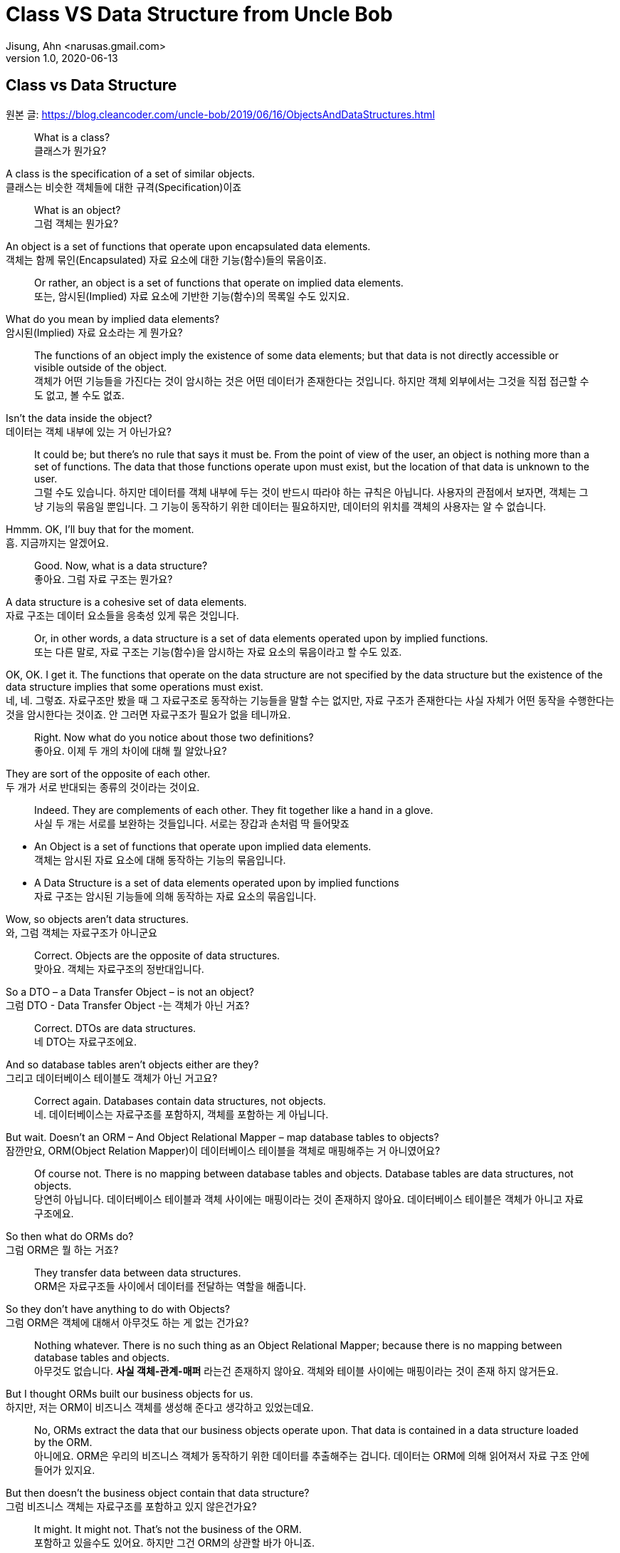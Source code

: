 = Class VS Data Structure from Uncle Bob
Jisung, Ahn <narusas.gmail.com>
v1.0, 2020-06-13
:showtitle:
:page-navtitle: Class VS Data Structure
:page-description: 밥 삼촌의 Class vs Data Structure 번역  
:page-tags: ['class','data structure', 'uncle bob']
:page-root: ../../../

==  Class vs Data Structure
원본 글: https://blog.cleancoder.com/uncle-bob/2019/06/16/ObjectsAndDataStructures.html


> What is a class? +
클래스가 뭔가요?

A class is the specification of a set of similar objects. +
클래스는 비슷한 객체들에 대한 규격(Specification)이죠 


> What is an object? +
그럼 객체는 뭔가요?

An object is a set of functions that operate upon encapsulated data elements. +
객체는 함께 묶인(Encapsulated) 자료 요소에 대한 기능(함수)들의 묶음이죠.


> Or rather, an object is a set of functions that operate on implied data elements. +
또는, 암시된(Implied) 자료 요소에  기반한 기능(함수)의 목록일 수도 있지요. 

What do you mean by implied data elements? +
암시된(Implied) 자료 요소라는 게 뭔가요?

> The functions of an object imply the existence of some data elements; but that data is not directly accessible or visible outside of the object. +
객체가 어떤 기능들을 가진다는 것이 암시하는 것은 어떤 데이터가 존재한다는 것입니다. 하지만 객체 외부에서는 그것을 직접 접근할 수도 없고, 볼 수도 없죠. 

Isn’t the data inside the object? +
데이터는 객체 내부에 있는 거 아닌가요?

> It could be; but there’s no rule that says it must be. From the point of view of the user, an object is nothing more than a set of functions. The data that those functions operate upon must exist, but the location of that data is unknown to the user. +
그럴 수도 있습니다. 하지만 데이터를 객체 내부에 두는 것이 반드시 따라야 하는 규칙은 아닙니다. 사용자의 관점에서 보자면, 객체는 그냥 기능의 묶음일 뿐입니다. 그 기능이 동작하기 위한 데이터는 필요하지만, 데이터의 위치를 객체의 사용자는 알 수 없습니다. 

Hmmm. OK, I’ll buy that for the moment. +
흠. 지금까지는 알겠어요. 

> Good. Now, what is a data structure? +
좋아요. 그럼 자료 구조는 뭔가요? 

A data structure is a cohesive set of data elements. +
자료 구조는 데이터 요소들을 응축성 있게 묶은 것입니다. 

> Or, in other words, a data structure is a set of data elements operated upon by implied functions. +
또는  다른 말로, 자료 구조는 기능(함수)을 암시하는 자료 요소의 묶음이라고 할 수도 있죠. 


OK, OK. I get it. The functions that operate on the data structure are not specified by the data structure but the existence of the data structure implies that some operations must exist. +
네, 네. 그렇죠. 자료구조만 봤을 때 그 자료구조로 동작하는 기능들을 말할 수는 없지만, 자료 구조가 존재한다는 사실 자체가 어떤 동작을 수행한다는 것을 암시한다는 것이죠.  안 그러면 자료구조가 필요가 없을 테니까요. 


> Right. Now what do you notice about those two definitions? +
좋아요. 이제 두 개의 차이에 대해 뭘 알았나요? 

They are sort of the opposite of each other. +
두 개가 서로 반대되는 종류의 것이라는 것이요. 

> Indeed. They are complements of each other. They fit together like a hand in a glove. +
사실 두 개는 서로를 보완하는 것들입니다. 서로는 장갑과 손처럼 딱 들어맞죠

* An Object is a set of functions that operate upon implied data elements. +
객체는 암시된 자료 요소에 대해 동작하는 기능의 묶음입니다. 

* A Data Structure is a set of data elements operated upon by implied functions +
자료 구조는 암시된 기능들에 의해 동작하는 자료 요소의 묶음입니다. 


Wow, so objects aren’t data structures. +
와, 그럼 객체는 자료구조가 아니군요 

> Correct. Objects are the opposite of data structures. +
맞아요. 객체는 자료구조의 정반대입니다. 

So a DTO – a Data Transfer Object – is not an object? +
그럼 DTO - Data Transfer Object -는 객체가 아닌 거죠?

> Correct. DTOs are data structures. + 
네 DTO는 자료구조에요. 

And so database tables aren’t objects either are they? +
그리고 데이터베이스 테이블도 객체가 아닌 거고요? 

> Correct again. Databases contain data structures, not objects. +
네. 데이터베이스는 자료구조를 포함하지, 객체를 포함하는 게 아닙니다. 

But wait. Doesn’t an ORM – And Object Relational Mapper – map database tables to objects? +
잠깐만요, ORM(Object Relation Mapper)이 데이터베이스 테이블을 객체로 매핑해주는 거 아니였어요?


> Of course not. There is no mapping between database tables and objects. Database tables are data structures, not objects. + 
당연히 아닙니다. 데이터베이스 테이블과 객체 사이에는 매핑이라는 것이 존재하지 않아요. 데이터베이스 테이블은 객체가 아니고 자료구조에요.

So then what do ORMs do? +
그럼 ORM은 뭘 하는 거죠? 


> They transfer data between data structures. +
ORM은 자료구조들 사이에서 데이터를 전달하는 역할을 해줍니다. 

So they don’t have anything to do with Objects? +
그럼 ORM은 객체에 대해서 아무것도 하는 게 없는 건가요? 

> Nothing whatever. There is no such thing as an Object Relational Mapper; because there is no mapping between database tables and objects. +
아무것도 없습니다. **사실 객체-관계-매퍼** 라는건 존재하지 않아요. 객체와 테이블 사이에는 매핑이라는 것이 존재 하지 않거든요. 

But I thought ORMs built our business objects for us. +
하지만, 저는 ORM이 비즈니스 객체를 생성해 준다고 생각하고 있었는데요. 

> No, ORMs extract the data that our business objects operate upon. That data is contained in a data structure loaded by the ORM. +
아니에요. ORM은 우리의 비즈니스 객체가 동작하기 위한 데이터를 추출해주는 겁니다. 데이터는 ORM에 의해 읽어져서 자료 구조 안에 들어가 있지요.

But then doesn’t the business object contain that data structure? +
그럼 비즈니스 객체는 자료구조를 포함하고 있지 않은건가요?

> It might. It might not. That’s not the business of the ORM. + 
포함하고 있을수도 있어요. 하지만 그건 ORM의 상관할 바가 아니죠.


That seems like a minor semantic point. +
뭔가 의미론적으로만 가치 있는, 별 쓰잘데기없는 구분 같은데요. 

> Not at all. The distinction has significant implications. +
천만에요. 이 구분은 거대한 함의를 가지고 있습니다. 

Such as? +
예를 들면? 

> Such as the design of the database schema vs. the design of the business objects. Business objects define the structure of the business behavior. Database schemas define the structure of the business data. Those two structures are constrained by very different forces. The structure of the business data is not necessarily the best structure for the business behavior. +
데이터베이스 스키마 설계 vs 비즈니스 객체의 설계 같은 것이 예가 되겠죠. 비즈니스 객체는 비즈니스 행동의 구조를 정의합니다. 데이터베이스 스키마는 비즈니스 자료의 구조를 정의합니다. 이 두 개의 구조는 서로 완전히 다른 힘에 의해 제약받게 됩니다. 비즈니스 자료구조는 비즈니스 행동을 위한 최선의 구조를 가질 필요가 없습니다. 

Hmmm. That’s confusing. +
음.. 조금 헷갈리네요. 

> Think of it this way. The database schema is not tuned for just one application; it must serve the entire enterprise. So the structure of that data is a compromise between many different applications. +
이렇게 생각해보죠. 데이터베이스 스키마는 딱 하나의 애플리케이션만을 위해 튜닝되지 않습니다. 데이터베이스 스키마는 반드시 기업 전체의 요구를 충족시킬 수 있어야 합니다. 그렇기 때문에 DB에 저장되는 자료의 구조는 서로 다른 여러 애플리케이션들 간에 타협된 결과입니다. 

OK, I get that. +
그건 이해되네요 

> Good. But now consider each individual application. The Object model of each application describes the way the behavior of those applications are structured. Each application will have a different object model, tuned to that application’s behavior. +
좋아요. 히지만 각각의 개별 애플리케이션에 대해 생각해봅니다. 각 애플리케이션의 객체 모델은 그 애플리케이션의 행위의 구조를 기술하게 됩니다. 각 애플리케이션은 자신의 행위에 최적화된 객체모델을 가지게 됩니다. 


Oh, I see. Since the database schema is a compromise of all the various applications, that schema will not conform to the object model of any particular application. +
아, 알겠어요. 데이터베이스 스키마가 여러 애플리케이션의 타협이기 때문에, 스키마는 어떤 특정 애플리케이션의 객체모델과 일치 시킬 수 없는거군요. 

> Right! Objects and Data Structures are constrained by very different forces. They seldom line up very nicely. People used to call this the Object/Relational impedance mismatch. + 
맞습니다!. 객체와 자료구조는 서로 다른 힘에 기반한 제약을 받게 됩니다. 두 개가 멋지게 일치하는 일은 거의 일어나지 않습니다. 사람들은 이것을 객체-관계 임피던스 불일치라고 부르죠. 

I’ve heard of that. But I thought that impedance mismatch was solved by ORMs. +
들어본 거 같아요. 하지만 저는 그 문제가 ORM으로 해결 되는 거라고 생각했어요 

> And now you now differently. There is no impedance mismatch because objects and data structures are complementary, not isomorphic. +
이제 다르다는 것을 아셨죠. 임피던스 불일치라는 것은 존재하지 않아요. 객체와 자료구조는 상호 보완 관계에 있지, 비슷한 동형관계가 아니 거든요. 

Say what? +
뭐라고요? 

> They are opposites, not similar entities. + 
객체와 자료구조는 반대이지, 비슷한 것들이 아니에요. 


Opposites? +
반대라고요?

> Yes, in a very interesting way. You see, objects and data structures imply diametrically opposed control structures. + 
네, 흥미로운 방식으로 서로 반대입니다. 아시겠지만, 객체와 자료구조는 완전히 정반대의 제어 구조를 의미해요. 

Wait, what? +
잠깐만요,  뭐라고요?

> Consider a set of object classes that all conform to a common interface. For example, imagine classes that represent two dimensional shapes that all have functions for calculating the area and perimeter of the shape. +
공통의 사용방법(인터페이스)을 만족하는 일련의 객체 클래스를 생각해봅시다. 예를 들어 도형의 넓이(area)와 외경(perimeter)을 구할수 있는 기능을 제공하는 2차원 형태를 표현하는 클래스를 생각해보죠.

Why does every software example always involve shapes? +
소프트웨어 예제들은 왜 그리도 도형(Shape)을 좋아하는 걸까요? 항상 Shape가 나오네요. 


> Let’s just consider two different types: Squares and Circles. It should be clear that the area and permimeter functions of these two classes operate on different implied data structures. It should also be clear that the way those operations are called is via dynamic polymorphism. +
두 개의 다른 타입을 고려해보죠. 사각형과 원형. 이것은 누가 봐도 명백하게 서로 다른 자료구조에 기반해서 동작하는 넓이와 직경 계산을 수행하겠죠. 또, 두 개 객체는 동적 다형성에 기반에 행동하게 될 겁니다. 


Wait. Slow down. What? +
아휴, 좀 천천히 하시죠. 뭐라고요? 


> There are two different area functions; one for Square, the other for Circle. When the caller invokes the area function on a particular object, it is that object that knows what function to call. We call that dynamic polymorphism. +
넓이 계산 함수가  두개 있겠죠? 하나는 정사각형을 계산하는 거, 하나는 원형을 계산하는 거. 호출자가 특정 객체의 넓이(are) 함수를  호출해야만, 실제로 함수가 결정될지는 호출되는 객체에 따라 달라 질 겁니다. 이걸 동적 다형성이라고 부릅니다. 

OK. Sure. The object knows the implementation of its methods. Sure. +
아, 그거요. 객체가 메소드 구현체를 안다는 거죠. 당연하죠


> Now let’s turn those objects into data structures. We’ll use Discriminated Unions. +
자 이제 자료구조로 들어가 보죠. 우리는 구별된 공용 구조체(Discriminated Unions)를 사용할 겁니다. 

Discoominated whats? +
구별된 뭐요?


> Discriminated Unions. In our case that’s just two different data structures. One for Square and the other for Circle. The Circle data structure has a center point, and a radius for data elements. It’s also got a type code that identifies it as a Circle. +
구별된 공용 구조체(Discriminated Unions)입니다. 우리의 경우 단순히 서로 다른 자료구조일 뿐이죠. 하나는 정사각형, 하나는 원형을 위한 자료구조 일겁니다. 원형 자료구조는 중심점, 반경을 자료 요소로 가질 것입니다. 그리고 원형이라는 것을 나타내기 위한 타입 코드를 하나 가질 겁니다. 

You mean like an enum? +
enum 같은 걸 이야기 하는 건가요? 

> Sure. The Square data structure has the top left point, and the length of the side. It also has the type discriminator – the enum.  +
네. 정사각형 자료구조는 좌상단 점, 면의 길이, 그리고 타입 식별자 - enum을 가질 겁니다. 

OK. Two data structures with a type code. +
네. 타입 코드를 가지는 두 개의 자료구조. 알겠어요. 

> Right. Now consider the area function. Its going to have a switch statement in it, isn’t it? +
좋아요. 자 이제 면적(area) 함수에 대해 생각해봅시다.  이제 switch 문으로 가려는 거 같죠? 

Um. Sure, for the two different cases. One for Square and the other for Circle. And the perimeter function will need a similar switch statement +
확실히 그렇죠. 두 개의 다른 경우를 처리해야 하니까요. 하나는 정사각형, 하나는 원형. 그리고 직경(Perimeter) 함수도 비슷하겠죠. 


> Right again. Now think about the structure of those two scenarios. In the object scenarios the two implementations of the area function are independent of each other and belong (in some sense of the word) to the type. Square’s area function belongs to Square and Circle’s area function belongs to Circle. +
네 맞았요. 이제 두 시나리오에 대해 생각해보죠. 객체 시나리오에서는 두 개의 구현이 있었지만, 타입에 상관없는 넓이(area) 함수가 있었지요. 정사각형의 넓이(area) 함수는 정사각형에 있었고, 원형의 것은 원형에 있었죠 


OK, I see where you are going with this. In the data structure scenario the two implementations of the area function are together in the same function, they don’t “belong” (however you mean that word) to the type. +
네, 이제 무슨 말을 하는지 알겠어요. 자료구조 시나리오에서는 두 개의 구현이 같은 함수에 있었고, 그 함수는 타입안에 있지 않죠. 

> It gets better. If you want to add the Triangle type to the object scenario, what code must change? +
훨씬 나아졌네요. 이제 당신이 삼각형을 객체 시나리오에 추가한다면, 어떤 코드가 변경되어야 하나요? 

No code changes. You just create the new Triangle class. Oh, I suppose the creator of the instance has to be changed. +
변경될 게 없죠. 새로운 클래스를 만들면 되죠. 아, 객체 인스턴스를  생성하는 곳은 좀 바꾸어야겠네요. 

> Right. So when you add a new type, very little changes. Now suppose you want to add a new function - say the center function. +
맞아요. 새로운 타입을 추가하고, 아주 조금의 수정을 가하고. 자 이제 새로운 함수를 추가 한다고 생각해보죠. 중심점을 구하는 기능을 추가해볼까요 

Well then you’d have to add that to all three types, Circle, Square and Triangle. +
그럼 원형, 정사각형, 삼각형 모두에 기능을 추가 해야 되죠. 

> Good. So adding new functions is hard, you have to change each class. +
네. 새로운 함수를 추가 하는것은 모든 클래스를 변경해야 하기 때문에  힘들죠. 

But with data structures it’s different. In order to add Triangle you have to change each function to add the Triangle case to the switch statements. +
하지만 자료구조는 다르잖아요. 삼각형을 추가하려면 모든 함수를 변경해야 하니까 힘들죠. 

> Right. Adding new types is hard, you have to change each function. +
맞아요. 새로운 타입을 추가 하는것은 각각의 함수를 변경해야 하니까 힘들죠. 

But when you add the new center function, nothing has to change. +
하지만 새로운 중심점 함수를 추가할 때는 변경할 게 없잖아요. 

> Yup. Adding new functions is easy. +
네 새 함수를 추가하는 것은 쉽죠. 

Wow. It’s the exact opposite. +
와 정확히 반대네요. 

> It certainly is. Let’s review:
확실히 그렇죠. 리뷰해볼까요 

* Adding new functions to a set of classes is hard, you have to change each class. +
클래스들에 함수를 추가하는 것은 각 클래스를 변경해야 하므로 어렵다. 

* Adding new functions to a set of data structures is easy, you just add the function, nothing else changes. +
자료 구조에 새로운 함수를 추가하기는 쉽다. 그냥 추가하면 된다. 

* Adding new types to a set of classes is easy, you just add the new class. +
객체 구조에서 새로운 타입을 추가하기는 쉽다. 그냥 추가하면 된다. 

* Adding new types to a set of data structures is hard, you have to change each function. +
새로운 타입을 자료구조에 추가하는 것은 어렵다. 각 함수를 모두 수정해야 한다. 

Yeah. Opposites. Opposites in an interesting way. I mean, if you know that you are going to be adding new functions to a set of types, you’d want to use data structures. But if you know you are going to be adding new types then you want to use classes. +
와, 완전히 반대네요. 흥미로운 정도로 정반대군요. 그러니까, **새로운 많은 함수를 추가할 예정이 있다면 자료구조를 사용하는 게 좋고, 많은 타입을 추가할 예정이 있다면 클래스를 쓰면 좋다는 거네요 **

> Good observation! But there’s one last thing for us to consider today. There’s yet another way in which data structures and classes are opposites. It has to do with dependencies. +
제대로 봤어요! 하지만 오늘날에는 여기에 하나를 더 고려해야 합니다. 클래스와 자료구조가 정반대인 것에 의존성도 존재합니다. 

Dependencies? +
의존성이요? 

> Yes, the direction of the source code dependencies. +
네, 소스코 드의 의존성의 방향말입니다. 

OK, I’ll bite. What’s the difference?  +
네 한번 물어보죠.  뭐가 다른거죠? 

> Consider the data structure case. Each function has a switch statement that selects the appropriate implementation based upon the type code within the discriminated union. +
자료구조에서 시작해보죠. 각각의 함수에 포함된 스위치문은 구별된 공용 구조체(Discriminated Unions)에 포함된 타입 코드를 보고 적절한 구현을 선택하게 될겁니다. 

OK, that’s true. But so what? +
네 그건 당연한건죠. 그래서요?

> Consider a call to the area function. The caller depends upon the area function, and the area function depends upon every specific implementation. +
넓이 함수를 호출할때를 생각해보죠. 호출자는 넓이(area) 함수에 의존하고, 넓이 함수는 각 특정 구현에 의존하죠. 

What do you mean by “depends”? +
의존한다는게 어떤 의미죠? 

> Imagine that each of the implementations of area is written into it’s own function. So there’s circleArea and squareArea and triangleArea. +
각 넓이 함수의 구현은 각자만의 개별 함수로 쓰여져 있을겁니다. circleArea, squareArea, triangleArea 같은 함수겠죠. 


OK, so the switch statement just calls those functions. +
네, 그래서 스위치문에서 그 함수들을 호출하겠죠. 


> Imagine those functions are in different source files. +
그 함수들이 서로 개별적인 소스 파일에 저장되어있다고 생각해보세요. 


Then the source file with the switch statement would have to import, or use, or include, all those source files. +
그럼 switch문이 있는 파일은 각각의 소스 파일을 import/use/include 해야 겠네요 


> Right. That’s a source code dependency. One source file depends upon another source file. What is the direction of that dependency? +
맞아요. 그게 바로 소스코드 의존성입니다. 하나의 소스 파일이 다른 소스 파일에 의존하고 있죠. 그 의존성의 방향은 어떻게 되죠?

The source file with the switch statement depends upon the source files that contain all the implementations. +
switch문이 있는 소스파일이 나머지 구현이 있는 소스 방향으로 의존하고 있지요. 

> And what about the caller of the area function? +
그리고 넓이 함수의 호출자는 어떤가요?

The caller of the area function depends upon the source file with the switch statement which depends upon all the implementations. +
넓이함수의 호출자는 switch 문이 들어 있는 함수의 소스파일에 의존하고 있어요.

> Correct. All the source file dependencies point in the direction of the call, from the caller to the implementation. So if you make a tiny change to one of those implementations… +
맞아요. 모든 소스 파일의 의존성은 호출하는 방향에 따르고 있지요. 호출자로부터 구현까지. 그래서 만약 당신이 구현체에 조그마한 수정을 한다면...

OK, I see where you are going with this. A change to any one of the implementations will cause the source file with the switch statement to be recompiled, which will cause everyone who calls that switch statement – the area function in our case – to be recompiled. +
네, 이제 어떻게 흘러가는지 알겠네요. 구현체중 하나에 작은 변경을 가하면, swtich문을 가진 함수도  재컴파일해야 하고, 그 함수를 호출하는 호출자 소스도 재컴파일 해야 하죠. 


> Right. At least that’s true for language systems that depend upon the dates of source files to figure out which modules should be compiled. +
맞아요. 최소한 소스파일의 날자 변경을 알아내서 컴파일을 수행하는 언어 체계에서는 맞는 말입니다. 

That’s pretty much all of them that use static typing, right?  +
정적 타이핑을 사용하기 때문에 말이죠. 그렇죠?

> Yes, and some that don’t. +
그렇기도 하고 아니기도 합니다. 

That’s a lot of recompiling.  +
컴파일이 많이 일어나겠군요 

> And a lot of redeploying. +
재배포도 필요하겠죠 

OK, but this is reversed in the case of classes? +
네 그럼 반대로 클래스의 경우는 어떤가요? 

> Yes, because the caller of the area function depends upon an interface, and the implementation functions also depend upon that interface. +
네 들어가 보죠. 넓이함수의 호출자는 인터페이스에 의존하고 있을 겁니다. 그리고 구현체도 인터페이스에 의존하고 있죠.

I see what you mean. The source file of the Square class imports, or uses, or includes the source file of the Shape interface. +
네 뭘 말하고 싶은지 알겠어요. 정사각형(Square) 클래스의 소스 파일은 도형(Shape) 인터페이스의 소스 파일을 import/use/include 하겠지요. 


> Right. The source files of the implementation point in the opposite direction of the call. They point from the implementation to the caller. At least that’s true for statically typed languages. For dynamically typed languages the caller of the area function depends upon nothing at all. The linkages get worked out at run time. +
맞아요. 구현체의 소스 파일이 의존하는 방향은 호출자의 반대 방향이죠. 구현체에서 호출자 쪽으로 의존성의 방향이 그려지죠. 최소한 정적 타이핑 언어에는 그렇죠. 동적 타이핑 언어에서는 더 심하죠. 호출자는 아무것에도 의존하지 않아요. 연결(Linking)을 런타임에 진행하거든요. 

Right. OK. So if you make a change to one of the implementations… +
그렇네요. 그럼 내가 구현에 무언가 변경을 가하게 되면...

> Only the changed file needs to be recompiled or redeployed. +
변경된 파일만 재컴파일하고 재배포 하면 됩니다. 

And that’s because the dependencies between the source files point against the direction of the call. +
그리고 그렇기 때문에 의존성의 방향이 호출하는 쪽으로 향하게 되죠. 


> Right. We call that Dependency Inversion. +
네 이것을 의존성 역전이라고 부릅니다. 


OK, so let me see if I can wrap this up. Classes and Data Structures are opposites in at least three different ways. +
좋아요, 이제 좀 정리좀 해볼까요. 클래스와 자료구조는 여러가지 방향에서 서로 정반대이다. 

* Classes make functions visible while keeping data implied. Data structures make data visible while keeping functions implied. +
클래스는 함수만 볼수 있고, 데이터의 존재를 암시한다. 자료구조는 자료를 볼수 있고, 함수의 존재를 암시한다. 

* Classes make it easy to add types but hard to add functions. Data structures make it easy to add functions but hard to add types. +
클래스는 타입을 추가하기 쉽지만, 함수를 추가하기 어렵다. 자료구조는 함수를 추가하기는 쉽지만, 타입을 추가하기 어렵다. 

* Data Structures expose callers to recompilation and redeployment. Classes isolate callers from recompilation and redeployment. +
자료구조는 호출자에게 재컴파일과 재배포를 강요한다. 클래스는 호출자를 재컴파일과 재배포에서 고립시킬수 있다. 

> You got it. These are issues that every good software designer and architect needs to keep in mind. +
맞아요. 모든 소프트웨어 디자이너와 아키텍트가 명심해야 하는 내용이죠. 
